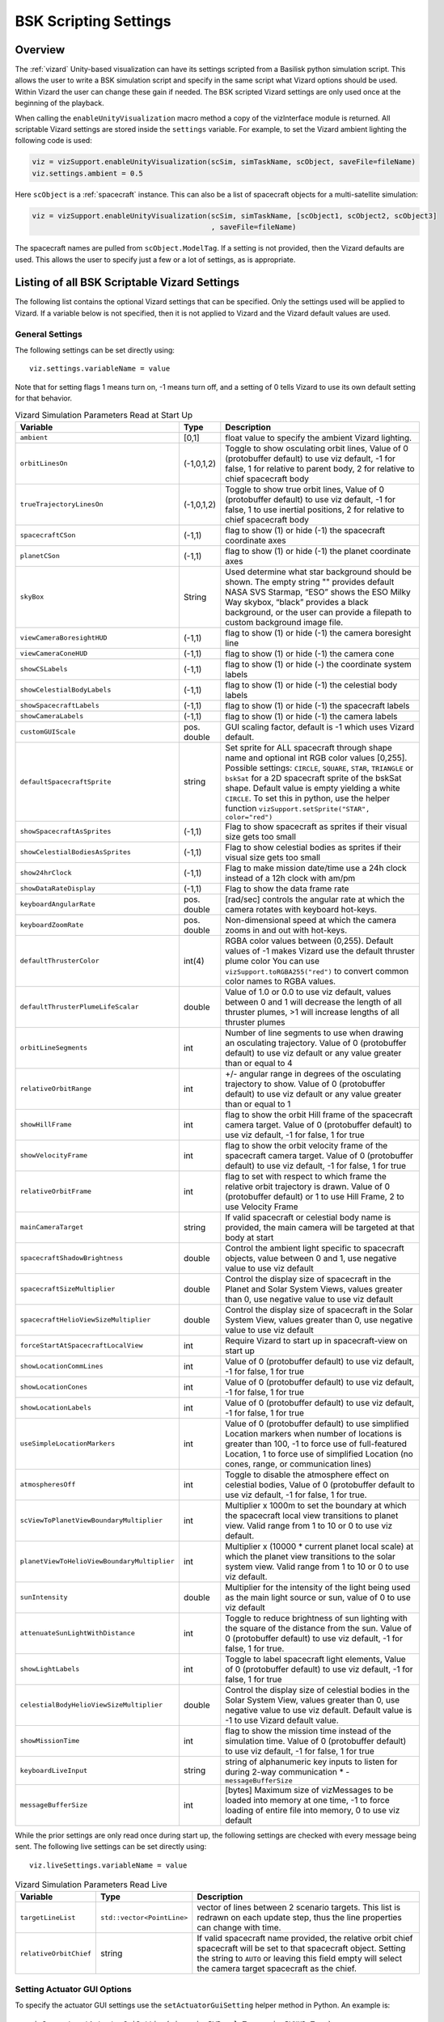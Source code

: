 
.. _vizardSettings:

BSK Scripting Settings
======================

.. image:: /_images/static/basiliskVizardLogo.png
       :align: right
       :scale: 50 %

Overview
--------

The :ref:`vizard` Unity-based visualization can have its
settings scripted from a Basilisk python simulation script. This allows
the user to write a BSK simulation script and specify in the same script
what Vizard options should be used. Within Vizard the user can change
these gain if needed. The BSK scripted Vizard settings are only used
once at the beginning of the playback.

When calling the ``enableUnityVisualization`` macro method a copy of the
vizInterface module is returned. All scriptable Vizard settings are
stored inside the ``settings`` variable. For example, to set the Vizard
ambient lighting the following code is used:

.. code-block:: python

	viz = vizSupport.enableUnityVisualization(scSim, simTaskName, scObject, saveFile=fileName)
	viz.settings.ambient = 0.5

Here ``scObject`` is a :ref:`spacecraft` instance.  This can also be a list of spacecraft objects
for a multi-satellite simulation:

.. code-block:: python

	viz = vizSupport.enableUnityVisualization(scSim, simTaskName, [scObject1, scObject2, scObject3]
	                                          , saveFile=fileName)

The spacecraft names are pulled from ``scObject.ModelTag``.
If a setting is not provided, then the Vizard
defaults are used. This allows the user to specify just a few or a lot
of settings, as is appropriate.

Listing of all BSK Scriptable Vizard Settings
---------------------------------------------

The following list contains the optional Vizard settings that can be
specified. Only the settings used will be applied to Vizard. If a
variable below is not specified, then it is not applied to Vizard and
the Vizard default values are used.

General Settings
~~~~~~~~~~~~~~~~
The following settings can be set directly using::

    viz.settings.variableName = value

Note that for setting flags 1 means turn on, -1 means turn off, and a setting of 0 tells Vizard to use its own
default setting for that behavior.

.. list-table:: Vizard Simulation Parameters Read at Start Up
    :widths: 10 10 80
    :header-rows: 1

    * - Variable
      - Type
      - Description
    * - ``ambient``
      - [0,1]
      - float value to specify the ambient Vizard lighting.
    * - ``orbitLinesOn``
      - (-1,0,1,2)
      - Toggle to show osculating orbit lines, Value of 0 (protobuffer default) to use viz default,
        -1 for false, 1 for relative to parent body, 2 for relative to chief spacecraft body
    * - ``trueTrajectoryLinesOn``
      - (-1,0,1,2)
      - Toggle to show true orbit lines, Value of 0 (protobuffer default) to use viz default,
        -1 for false, 1 to use inertial positions, 2 for relative to chief spacecraft body
    * - ``spacecraftCSon``
      - (-1,1)
      - flag to show (1) or hide (-1) the spacecraft coordinate axes
    * - ``planetCSon``
      - (-1,1)
      - flag to show (1) or hide (-1) the planet coordinate axes
    * - ``skyBox``
      - String
      - Used determine what star background should be shown. The empty string "" provides default NASA SVS Starmap,
        “ESO” shows the ESO Milky Way skybox, “black” provides a black background, or the user can provide a
        filepath to custom background image file.
    * - ``viewCameraBoresightHUD``
      - (-1,1)
      - flag to show (1) or hide (-1) the camera boresight line
    * - ``viewCameraConeHUD``
      - (-1,1)
      - flag to show (1) or hide (-1) the camera cone
    * - ``showCSLabels``
      - (-1,1)
      - flag to show (1) or hide (-) the coordinate system labels
    * - ``showCelestialBodyLabels``
      - (-1,1)
      - flag to show (1) or hide (-1) the celestial body labels
    * - ``showSpacecraftLabels``
      - (-1,1)
      - flag to show (1) or hide (-1) the spacecraft labels
    * - ``showCameraLabels``
      - (-1,1)
      - flag to show (1) or hide (-1) the camera labels
    * - ``customGUIScale``
      - pos. double
      - GUI scaling factor, default is -1 which uses Vizard default.
    * - ``defaultSpacecraftSprite``
      - string
      - Set sprite for ALL spacecraft through shape name and optional int RGB color values [0,255].
        Possible settings: ``CIRCLE``, ``SQUARE``, ``STAR``, ``TRIANGLE`` or ``bskSat`` for a 2D spacecraft
        sprite of the bskSat shape.  Default value is empty yielding a white ``CIRCLE``.
        To set this in python, use the helper function ``vizSupport.setSprite("STAR", color="red")``
    * - ``showSpacecraftAsSprites``
      - (-1,1)
      - Flag to show spacecraft as sprites if their visual size gets too small
    * - ``showCelestialBodiesAsSprites``
      - (-1,1)
      - Flag to show celestial bodies as sprites if their visual size gets too small
    * - ``show24hrClock``
      - (-1,1)
      - Flag to make mission date/time use a 24h clock instead of a 12h clock with am/pm
    * - ``showDataRateDisplay``
      - (-1,1)
      - Flag to show the data frame rate
    * - ``keyboardAngularRate``
      - pos. double
      - [rad/sec] controls the angular rate at which the camera rotates with keyboard hot-keys.
    * - ``keyboardZoomRate``
      - pos. double
      - Non-dimensional speed at which the camera zooms in and out with hot-keys.
    * - ``defaultThrusterColor``
      - int(4)
      - RGBA color values between (0,255).  Default values of -1 makes Vizard use the default thruster plume color
        You can use ``vizSupport.toRGBA255("red")`` to convert common color names to RGBA values.
    * - ``defaultThrusterPlumeLifeScalar``
      - double
      - Value of 1.0 or 0.0 to use viz default, values between 0 and 1 will decrease the length of all thruster plumes,
        >1 will increase lengths of all thruster plumes
    * - ``orbitLineSegments``
      - int
      - Number of line segments to use when drawing an osculating trajectory. Value of 0 (protobuffer default)
        to use viz default or any value greater than or equal to 4
    * - ``relativeOrbitRange``
      - int
      - +/- angular range in degrees of the osculating trajectory to show.  Value of 0 (protobuffer default) to use
        viz default or any value greater than or equal to 1
    * - ``showHillFrame``
      - int
      - flag to show the orbit Hill frame of the spacecraft camera target. Value of 0 (protobuffer default)
        to use viz default, -1 for false, 1 for true
    * - ``showVelocityFrame``
      - int
      - flag to show the orbit velocity frame of the spacecraft camera target. Value of 0 (protobuffer default)
        to use viz default, -1 for false, 1 for true
    * - ``relativeOrbitFrame``
      - int
      - flag to set with respect to which frame the relative orbit trajectory is drawn.
        Value of 0 (protobuffer default) or 1 to use Hill Frame, 2 to use Velocity Frame
    * - ``mainCameraTarget``
      - string
      - If valid spacecraft or celestial body name is provided, the main camera will be targeted at
        that body at start
    * - ``spacecraftShadowBrightness``
      - double
      - Control the ambient light specific to spacecraft objects, value between 0 and 1, use negative value
        to use viz default
    * - ``spacecraftSizeMultiplier``
      - double
      - Control the display size of spacecraft in the Planet and Solar System Views, values greater than 0,
        use negative value to use viz default
    * - ``spacecraftHelioViewSizeMultiplier``
      - double
      - Control the display size of spacecraft in the Solar System View, values greater than 0, use negative
        value to use viz default
    * - ``forceStartAtSpacecraftLocalView``
      - int
      - Require Vizard to start up in spacecraft-view on start up
    * - ``showLocationCommLines``
      - int
      - Value of 0 (protobuffer default) to use viz default, -1 for false, 1 for true
    * - ``showLocationCones``
      - int
      - Value of 0 (protobuffer default) to use viz default, -1 for false, 1 for true
    * - ``showLocationLabels``
      - int
      - Value of 0 (protobuffer default) to use viz default, -1 for false, 1 for true
    * - ``useSimpleLocationMarkers``
      - int
      - Value of 0 (protobuffer default) to use simplified Location markers when number
        of locations is greater than 100, -1 to force use of full-featured Location, 1 to
        force use of simplified Location (no cones, range, or communication lines)
    * - ``atmospheresOff``
      - int
      - Toggle to disable the atmosphere effect on celestial bodies, Value of 0 (protobuffer default to use
        viz default, -1 for false, 1 for true.
    * - ``scViewToPlanetViewBoundaryMultiplier``
      - int
      - Multiplier x 1000m to set the boundary at which the spacecraft local view transitions to planet view.
        Valid range from 1 to 10 or 0 to use viz default.
    * - ``planetViewToHelioViewBoundaryMultiplier``
      - int
      - Multiplier x (10000 * current planet local scale) at which the planet view transitions to the solar
        system view. Valid range from 1 to 10 or 0 to use viz default.
    * - ``sunIntensity``
      - double
      - Multiplier for the intensity of the light being used as the main light source or sun, value of 0 to use
        viz default
    * - ``attenuateSunLightWithDistance``
      - int
      - Toggle to reduce brightness of sun lighting with the square of the distance from the sun.
        Value of 0 (protobuffer default) to use viz default, -1 for false, 1 for true.
    * - ``showLightLabels``
      - int
      - Toggle to label spacecraft light elements, Value of 0 (protobuffer default) to use viz
        default, -1 for false, 1 for true
    * - ``celestialBodyHelioViewSizeMultiplier``
      - double
      - Control the display size of celestial bodies in the Solar System View,
        values greater than 0, use negative value to use viz default.
        Default value is -1 to use Vizard default value.
    * - ``showMissionTime``
      - int
      - flag to show the mission time instead of the simulation time. Value of 0 (protobuffer default)
        to use viz default, -1 for false, 1 for true
    * - ``keyboardLiveInput``
      - string
      - string of alphanumeric key inputs to listen for during 2-way communication    * - ``messageBufferSize``
    * - ``messageBufferSize``
      - int
      - [bytes] Maximum size of vizMessages to be loaded into memory at one time,
        -1 to force loading of entire file into memory, 0 to use viz default


While the prior settings are only read once during start up, the following settings are checked
with every message being sent.  The following live settings can be set directly using::

    viz.liveSettings.variableName = value

.. list-table:: Vizard Simulation Parameters Read Live
    :widths: 10 10 80
    :header-rows: 1

    * - Variable
      - Type
      - Description
    * - ``targetLineList``
      - ``std::vector<PointLine>``
      - vector of lines between 2 scenario targets.  This list is redrawn on each update step,
        thus the line properties can change with time.
    * - ``relativeOrbitChief``
      - string
      - If valid spacecraft name provided, the relative orbit chief spacecraft will be set to that spacecraft
        object. Setting the string to ``AUTO`` or leaving this field empty will select the camera target
        spacecraft as the chief.

Setting Actuator GUI Options
~~~~~~~~~~~~~~~~~~~~~~~~~~~~

To specify the actuator GUI settings use the ``setActuatorGuiSetting``
helper method in Python. An example is::

   vizSupport.setActuatorGuiSetting(viz, viewRWPanel=True, viewRWHUD=True)

The following table includes the keyword options for this method.

.. list-table:: GUI Parameter Options
    :widths: 10 10 20 100
    :header-rows: 1

    * - Variable
      - Type
      - Required
      - Description
    * - ``viewThrusterPanel``
      - Boolean
      - No
      - Show the thruster panel
    * - ``viewThrusterHUD``
      - Boolean
      - No
      - Show the thruster particle streams
    * - ``showThrusterLabels``
      - Boolean
      - No
      - Show the thruster labels
    * - ``viewRWPanel``
      - Boolean
      - No
      - Show the reaction wheel panel
    * - ``viewRWHUD``
      - Boolean
      - No
      - Show the reaction wheel disks configuration outside the spacecraft
    * - ``showRWLabels``
      - Boolean
      - No
      - Show the reaction wheel labels
    * - ``spacecraftName``
      - string
      - No, sc name default
      - Specify which spacecraft should show actuator information. If not provided then
        the ``viz.spacecraftName`` is used.

Setting Instrument GUI Options
~~~~~~~~~~~~~~~~~~~~~~~~~~~~~~

To specify the instrument GUI settings use the ``setInstrumentGuiSetting``
helper method in Python. An example is::

   vizSupport.setInstrumentGuiSetting(viz, viewCSSPanel=True, viewCSSCoverage=True)

The following table includes the keyword options for this method.

.. list-table:: GUI Parameter Options
    :widths: 10 10 20 100
    :header-rows: 1

    * - Variable
      - Type
      - Required
      - Description
    * - ``viewCSSPanel``
      - Boolean
      - No
      - Show the CSS panel
    * - ``viewCSSCoverage``
      - Boolean
      - No
      - Show the CSS coverage spheres
    * - ``viewCSSBoresight``
      - Boolean
      - No
      - Show the CSS boresight axes
    * - ``showCSSLabels``
      - Boolean
      - No
      - Show the CSS labels
    * - ``spacecraftName``
      - string
      - No, sc name default
      - Specify which spacecraft should show actuator information. If not provided then
        the ``viz.spacecraftName`` is used.
    * - ``showGenericSensorLabels``
      - Boolean
      - No
      - Value of 0 (protobuffer default) to use viz default, -1 for false, 1 for true
    * - ``showTransceiverLabels``
      - Boolean
      - No
      - Value of 0 (protobuffer default) to use viz default, -1 for false, 1 for true
    * - ``showTransceiverFrustrum``
      - Boolean
      - No
      - Value of 0 (protobuffer default) to use viz default, -1 for false, 1 for true
    * - ``showGenericStoragePanel``
      - Boolean
      - No
      - Value of 0 (protobuffer default) to use viz default, -1 for false, 1 for true
    * - ``showMultiSphereLabels``
      - Boolean
      - No
      - Value of 0 (protobuffer default) to use viz default, -1 for false, 1 for true


Defining a Pointing Line
~~~~~~~~~~~~~~~~~~~~~~~~

Vizard can create a heading line from one object to another. For
example, it might be handy to create a line from the spacecraft pointing
towards the sun direction, or from the spacecraft towards Earth to know
how the antennas should point. These pointing lines can be scripted from
Basilisk as well using using a helper function ``createPointLine()``:

.. code-block::

    viz = vizSupport.enableUnityVisualization(scSim, simTaskName, scObject, saveFile=fileName)
    vizSupport.createPointLine(viz, toBodyName='earth_planet_data', lineColor=[0, 0, 255, 255])
    vizSupport.createPointLine(viz, toBodyName=“sun_planet_data”, lineColor=“yellow”)]

The ``createPointLine`` support macro requires the parameters ``toBodyName`` and ``lineColor`` to be
defined. The parameter ``fromBodyName`` is optional. If it is not
specified, then the ``viz.spacecraftName`` is used as a default origin.
The ``lineColor`` state can be either a string containing the color
name, or a list containing RGBA values. The support macro converts this
into the required set of numerical values.

Each pointing line message contains the three variables listed in the
next table.

.. list-table:: Pointing Line Parameter Options
    :widths: 10 10 10 100
    :header-rows: 1

    * - Variable
      - Type
      - Required
      - Description
    * - ``fromBodyName``
      - string
      - No, sc name default
      - contains the name of the originating body
    * - ``toBodyName``
      - string
      - Yes
      - contains the name of the body to point towards
    * - ``lineColor``
      - int(4)
      - Yes
      - color name or array on integer values specifying the RGBA values between 0 to 255


Defining Keep In/Out Cones
~~~~~~~~~~~~~~~~~~~~~~~~~~

Vizard can create cones relative to the spacecraft which illustrated if
a body axis is within some angle to the sun (i.e. keep in cone), or if a
sensor axis is outside some angle to the sun (i.e. keep out cone). These
cones can be setup in Vizard, but can also be scripted from Basilisk
using the helper function ``createConeInOut``:

.. code-block::

	viz = vizSupport.enableUnityVisualization(scSim, simTaskName, scObject, saveFile=fileName)
	vizSupport.createConeInOut(viz, toBodyName='earth', coneColor='teal',
                               normalVector_B=[1, 0, 0], incidenceAngle=30\ macros.D2R, isKeepIn=True,
                               coneHeight=5.0, coneName=‘sensorCone’)
	vizSupport.createConeInOut(viz,toBodyName='earth', coneColor='blue', normalVector_B=[0, 1, 0],
                               incidenceAngle=30\ macros.D2R, isKeepIn=False, coneHeight=5.0, coneName=‘comCone’)]

The following table illustrates the
arguments for the ``createConeInOut`` method:

.. list-table:: Keep In/Out Cones Parameter Options
    :widths: 20 10 10 10 100
    :header-rows: 1

    * - Variable
      - Type
      - Units
      - Required
      - Description
    * - ``isKeepIn``
      - bool
      -
      - Yes
      - make cone keep in (True) or keep out (False)
    * - ``fromBodyName``
      - string
      -
      - No, sc name default
      - contains the name of the originating body
    * - ``toBodyName``
      - string
      -
      - Yes
      - contains the name of the body to point towards
    * - ``lineColor``
      - int(4)
      -
      - Yes
      - color name or array on integer values specifying the RGBA  values between 0 to 255
    * - ``position_B``
      - float(3)
      - m
      - No, (0,0,0) default
      - position of the cone vertex
    * - ``normalVector_B``
      - float(3)
      - m
      - Yes
      - normal axis of the cone in body frame components
    * - ``incidenceAngle``
      - float
      - rad
      - Yes
      - angle of the cone
    * - ``incidenceAngle``
      - float
      - rad
      - Yes
      - height of the cone
    * - ``coneName``
      - string
      -
      - No
      - cone label name, if unspecified viz will autogenerate name


Defining the Vizard Camera View Panels
~~~~~~~~~~~~~~~~~~~~~~~~~~~~~~~~~~~~~~

Vizard can create a spacecraft relative camera panel. This functionality can be
controlled by using the ``createStandardCamera`` helper method.  The camera can
point in a body-fixed direction (``setMode=1``), or be aimed at a celestial target
(``setMode=0``).  Multiple camera panels can be setup at the same time, and
they can be attached to different spacecraft through the ``spacecraftName`` argument.

.. code-block:: python

	viz = vizSupport.enableUnityVisualization(scSim, simTaskName, scObject, saveFile=fileName)
	vizSupport.createStandardCamera(viz, setMode=0, bodyTarget='earth', setView=0)
	vizSupport.createStandardCamera(viz, setMode=1, fieldOfView=60.*macros.D2R, pointingVector_B=[0.0, -1.0, 0.0])


The following table illustrates
the arguments for the ``createStandardCamera`` method.

.. list-table:: Standard Camera View Panel Parameter Options
    :widths: 15 10 10 15 50
    :header-rows: 1

    * - Variable
      - Type
      - Units
      - Required
      - Description
    * - ``spacecraftName``
      - string
      -
      - No, sc name default
      - name of the spacecraft with respect to which the camera is shown
    * - ``setMode``
      - int
      -
      - No, default is 1
      - 0 -> body targeting, 1 -> pointing vector
    * - ``setView``
      - int
      -
      - No, default is 0
      - 0 -> Nadir, 1 -> Orbit Normal, 2 -> Along Track (default to nadir). This is a setting for body targeting mode.
    * - ``bodyTarget``
      - string
      -
      - No, default to first celestial body in messages
      - Name of body camera should point to. This is a setting for body targeting mode.
    * - ``fieldOfView``
      - float
      - rad
      - No, default is -1
      - camera edge-to-edge field of view in the camera vertical ``y`` axis, to use the Vizard default set it to -1
    * - ``pointingVector_B``
      - float(3)
      -
      - No, default is (0,0,0) for auto placement
      - Name of body camera should point to. This is a setting for pointing vector mode
    * - ``position_B``
      - float(3)
      - m
      - No, default is (0,0,0) for auto placement
      - If populated, ets camera  position relative to parent body coordinate frame in meters using B frame
        components.  If unpopulated camera is positioned automatically along camera view direction outside
        of parent body's mesh to prevent obstruction of view.
    * - ``displayName``
      - string
      -
      - No, Default is ``Standard Camera``
      - (optional) name that is used to label the camera window

.. image:: /_images/static/vizard-ImgCustomCam.jpg
   :align: center
   :width: 90 %

It is also possible to create one or more custom instrument camera view for ``opNav`` mode which points in an
arbitrary direction as illustrate in the image above. Such a camera can be created first creating the camera
configuration message ``camMsg`` of type :ref:`CameraConfigMsgPayload` and then adding this to :ref:`vizInterface`
through the command::

    viz = vizSupport.enableUnityVisualization(scSim, simTaskName, scObject)
    viz.addCamMsgToModule(camMsg)

If ``addCamMsgToModule()`` is called multiple times then multiple Vizard instrument cameras are created.

The following helper method is an example of how such an instrument camera message can be
created directly and added to :ref:`vizInterface` directly::

   vizSupport.createCameraConfigMsg(viz, cameraID=1, fieldOfView=10 * macros.D2R,
                                        resolution=[1024, 1024], renderRate=macros.sec2nano(10),
                                        cameraPos_B=[0.2, 0.1, 0.3], sigma_CB=[-1./3., 1./3., -1./3.])

Note that with this instrument camera Vizard will save off images at the user home folder at the rate
specified in ``renderRate``.  To avoid saving off images just make ``renderRate`` zero.

The camera frame is illustrated in the following image.  It uses classical image image coordinates where ``x`` points
to the right, ``y`` point downwards and ``z`` points outward.  More information is availabe in section 2.4.1 of
Dr. Teil's `dissertation <http://hanspeterschaub.info/Papers/grads/ThibaudTeil.pdf>`_.

.. image:: /_images/static/imageFrame.jpg
   :align: center
   :width: 600px

The following table illustrates the possible variables for the
``createCameraConfigMsg()`` method.

.. list-table:: ``createCameraConfigMsg`` Parameter Options
    :widths: 15 10 10 15 100
    :header-rows: 1

    * - Variable
      - Type
      - Units
      - Required
      - Description
    * - ``cameraID``
      - int
      -
      - Yes
      - ID of the Vizard camera
    * - ``parentName``
      - string
      -
      - No, sc name default
      - name of the spacecraft with respect to which the camera is shown
    * - ``fieldOfView``
      - float
      - rad
      - yes
      - edge-to-edge field of view in the camera vertical ``y`` axis
    * - ``resolution``
      - int(2)
      -
      - yes
      - image sensor pixels
    * - ``renderRate``
      - float
      - [ns]
      - yes
      - time between image grabs. 0 turns this off (default).
    * - ``cameraPos_B``
      - float(3)
      - m
      - yes
      - camera  location relative to body frame in B frame components
    * - ``sigma_CB``
      - float(3)
      -
      - yes
      - camera orientation relative to the body frame in MRPs
    * - ``skyBox``
      - string
      -
      - No
      - Used to determine what star background should be shown. The empty string "" provides default NASA
        SVS Starmap, “ESO”  shows the ESO Milky Way skybox, “black” provides a black background, or the
        user can provide a filepath to custom  background image file.
    * - ``postProcessingOn``
      - int
      -
      - needed for any ``ppXXX`` parameters to work
      - flag to turn on any post-processing features of the camera.  Values are 0 (default) or 1.
    * - ``ppFocusDistance``
      - double
      -
      - No
      - Distance to the point of focus
    * - ``ppAperture``
      - double
      -
      - No
      - Ratio of the aperture (known as f-stop or f-number). The smaller the value is, the shallower the depth of field is.
    * - ``ppFocalLength``
      - double
      - m
      - No
      - Valid setting range: 0.001m to 0.300m.
    * - ``ppMaxBlurSize``
      - int
      -
      - No
      - Convolution kernel size of the bokeh filter, which determines the maximum radius of bokeh.
    * - ``updateCameraParameters``
      - int
      -
      - No
      - If true, commands camera to update Instrument Camera to current message's parameters
    * - ``renderMode``
      - int
      -
      - No
      - Value of 0 to render visual image (default), value of 1 to render depth buffer to image
    * - ``depthMapClippingPlanes``
      - double(2)
      - m
      - No
      - Set the bounds of rendered depth map by setting the near and far clipping planes when
        in renderMode=1 (depthMap mode). Default values of 0.1 and 100.


If the ``renderMode`` is set to 1 the camera outputs a depth map.
Depth maps rendered by an Instrument Camera utilize Unity’s ``Linear01Depth`` shader helper macro
inside Vizard’s DepthMap shader. The macro linearizes the non-linear internal depth texture
whose precision is configuration and platform dependent to return a value between 0 and 1 where
1 is the maximum depth. Vizard’s DepthMap shader takes the value returned and encodes it as an
RGB color. The far clipping plane of the Instrument Camera determines the maximum depth of the
rendered texture and can be set as part of the camera configuration.

.. warning::

      Three channel output (RGB) of depth is unavailable as of Vizard 2.2.0 until further notice,
      due to a change in how Unity writes the color output from the fragment shader in Unity 2022.3.
      Until this is resolved, the depth is encoded only in the red channel (R) of the pixel color.


.. warning::

    The internal depth texture values are more accurate for objects closer to the camera. Error in
    the calculated depth increases with distance from the camera.


To decode the depth for a specific pixel, sample its color. If your color sampler returns a float red
channel value between 0 and 1.0, calculate the depth as:

.. math::

	depth = (farClippingPlane)(pixelColor.r)

If your color sampler returns an integer red channel value between 0 and 255, calculate the depth as:

.. math::

	depth = (farClippingPlane)(\frac{pixelColor.r} {255})


If the depth is equal to or greater than the far clipping plane of the instrument camera, the
pixel color will be white (255, 255, 255).





Defining the Custom Spacecraft Shape model
~~~~~~~~~~~~~~~~~~~~~~~~~~~~~~~~~~~~~~~~~~

You can specify a custom OBJ model to be used with Vizard spacecraft representation.
An sample is shown in the following screen capture.

.. image:: /_images/static/vizard-ImgCustomCAD.jpg
   :align: center
   :scale: 80 %

This functionality can be controlled by using the ``createCustomModel()`` helper method.

.. code-block::

	viz = vizSupport.enableUnityVisualization(scSim, simTaskName, scObject, saveFile=fileName)
	vizSupport.createCustomModel(viz,
	                            modelPath="/Users/hp/Downloads/Topex-Posidon/Topex-Posidon-composite.obj",
	                            scale=[2, 2, 10])


The following table illustrates the arguments for the ``createCustomModel`` method.

.. list-table:: Custom Space Object OBJ Import Parameter Options
    :widths: 15 10 10 15 50
    :header-rows: 1

    * - Variable
      - Type
      - Units
      - Required
      - Description
    * - ``modelPath``
      - string
      -
      - Yes
      - Path to model obj -OR- "CUBE", "CYLINDER", or "SPHERE" to use a primitive shape
    * - ``simBodiesToModify``
      - string
      -
      - No, default is `bsk-Sat`
      - Which bodies in scene to replace with this model, use "ALL_SPACECRAFT" to apply custom model to
        all spacecraft in simulation
    * - ``offset``
      - float(3)
      - m
      - No, default is (0,0,0)
      - offset to use to draw the model
    * - ``rotation``
      - float(3)
      - rad
      - No, default is (0,0,0)
      - 3-2-1 Euler angles to rotate CAD about z, y, x axes
    * - ``scale``
      - float(3)
      -
      - No, default is (1,1,1)
      - desired model scale in x, y, z in spacecraft CS
    * - ``customTexturePath``
      - String
      -
      - No
      - Path to texture to apply to model (note that a custom model's .mtl will be automatically imported with
        its textures during custom model import).  The image file types supported are: jpg, bmp, exr,
        gif, hdr, iff, pict, png, psd, tga, and tiff. The maximum image dimensions supported for runtime
        import are 16384 pixels by 16384 pixels. The image does not have to be square.
    * - ``normalMapPath``
      - string
      -
      - No
      - Path to the normal map for the customTexture
    * - ``shader``
      - int
      -
      - No, default is -1
      - Value of -1 to use viz default, 0 for Unity Specular Standard Shader, 1 for Unity Standard Shader
    * - ``color``
      - int(4)
      -
      - No
      - RGBA as values between 0 and 255, default is gray, and will be applied to the albedo color setting


Specifying the Spacecraft Sprite Representation
~~~~~~~~~~~~~~~~~~~~~~~~~~~~~~~~~~~~~~~~~~~~~~~
In the spacecraft centric view a 3D model is rendered of the spacecraft.  However, in planet and heliocentric views
the spacecraft is automatically represented as a 2D sprite (circle, triangle, etc.) if more than one
spacecraft is being simulated.  The default sprite shape for all spacecraft can be set through the
``defaultSpacecraftSprite`` value discussed above.  To specify a specific sprite shape, and optional color, for a
specific spacecraft this can be done by setting the string variable ``spacecraftSprite`` inside the
spacecraft data structure.

The example scenario :ref:`scenarioFormationBasic` illustrates how to simulate multiple spacecraft.  To make
a spacecraft use a specific sprite representation use::

    viz = vizSupport.enableUnityVisualization(scSim, simTaskName, scObject
                                              , spriteList=vizSupport.setSprite("STAR", color="red")
                                              , saveFile=fileName,
                                              )

If you are using multiple spacecraft, then the sprite information list must have the same length as
the number of spacecraft::

    viz = vizSupport.enableUnityVisualization(scSim, simTaskName, [scObject, scObject2, scObject3]
                                              , spriteList=[None, vizSupport.setSprite("STAR", color="red"), None]
                                              , saveFile=fileName,
                                              )


Specifying the Simulation Epoch Date and Time Information
~~~~~~~~~~~~~~~~~~~~~~~~~~~~~~~~~~~~~~~~~~~~~~~~~~~~~~~~~
Vizard can show the both the simulation time that has elapsed, or the mission time.  If now epoch message has been
set then Basilisk assumes a default January 1, 2019, 00:00:00 epoch time and date.  The simulation time elapsed is
thus the time since epoch.  To specify a different simulation epoch data and time the :ref:`EpochMsgPayload` can be
setup as discussed in :ref:`scenarioMagneticFieldWMM`.  To tell :ref:`vizInterface` what epoch message to read use::

	viz.epochInMsg.subscribeTo(epochMsg)

An example of the use of this epoch message is shown in :ref:`scenarioMagneticFieldWMM`.


Specifying Reaction Wheel (RW) Information
~~~~~~~~~~~~~~~~~~~~~~~~~~~~~~~~~~~~~~~~~~
The simplest method to include the RW states of a one more spacecraft in the Vizard data file is to
call ``vizSupport.enableUnityVisualization()`` with the additional argument::

    rwEffectorList=rwStateEffector

Here ``rwStateEffector`` is an instance of a single :ref:`ReactionWheelStateEffector` which already has all
the spacecraft's RW devices added to it.  If you have multiple spacecraft, then use a list of RW effectors,
one effector per spacecraft::

    rwEffectorList=[rwStateEffector1, rwStateEffector2]

This method is illustrated in the :ref:`scenarioAttitudeFeedbackRW` script.  Note that this list must contain
one entry per spacecraft.  If a spacecraft has no RW devices, then add ``None`` instead of an effector instance.

If custom RW state output messages are used, then the ``scData.rwInMsgs`` can be specified directly.  This case
is employed in the test script :ref:`test_dataFileToViz`.

Specifying CSS Information
~~~~~~~~~~~~~~~~~~~~~~~~~~
To include a cluster clusters of CSS sensors to the spacecraft,
call ``vizSupport.enableUnityVisualization()`` with the additional argument::

    cssList=[cssDeviceList]

Here ``cssDeviceList`` is a list of :ref:`CoarseSunSensor` objects.  The length of ``cssDeviceList``
must match the number of spacecraft being modeled.  If a spacecraft has no CSS devices, then use
the ``None`` label.  See :ref:`scenarioCSS` for an example of CSS devices being visualized in Vizard.


Specifying Thruster Information
~~~~~~~~~~~~~~~~~~~~~~~~~~~~~~~
The simplest method to include the clusters of thrusters of a one more spacecraft in the Vizard data file is to
call ``vizSupport.enableUnityVisualization()`` with the additional argument::

    thrEffectorList=thrusterSet

Here ``thrusterSet`` is an instance of a single :ref:`ThrusterDynamicEffector` which already has all
the spacecraft's THR devices added to this one THR cluster.  If you have multiple spacecraft, or a spacecraft
has multiple clusters of THR devices such as ACS and DV thrusters, then use a double list of THR effectors.
The outer list has one entry per spacecraft, and the inner list has one entry per spacecraft THR cluster::

    thrEffectorList=[[thrusterSet1Sc1, thrusterSet2Sc1], [thrusterSet1Sc2]]

The outer list must have one THR cluster list per spacecraft.  If a spacecraft has no THR devices, then
add ``None`` instead of this cluster list.
The illustration of thrusters is shown in the example script :ref:`scenarioAttitudeFeedback2T_TH`.

Note that if the maximum force of a thruster is less than 0.01N (i.e. a micro-thruster),
then the plume length is held the same as with a 0.01N thruster.
Otherwise the micro-thruster plumes would not be visible.

If you want to change the thruster plume illustration color, then you can use the optional argument::

    thrColors=vizSupport.toRGBA255("red")

This example is for a single spacecraft.  If you have multiple spacecraft this must again be wrapped in a list
of lists as above.  The inner list is the color you want to for each cluster.  Thus, its dimension must match the
``thrEffectorList`` double list dimension.  If you want to keep the default color for a spacecraft then
add ``None`` as the cluster color.

The thruster information for each spacecraft can also be set directly by specifying ``sc.thrInMsgs`` and
``sc.thrInfo`` directly as demonstrated in :ref:`test_dataFileToViz`.

Adding Location or Communication Stations
~~~~~~~~~~~~~~~~~~~~~~~~~~~~~~~~~~~~~~~~~
The :ref:`groundLocation` is able to simulate a location on a celestial body like Earth.
The location can also be fixed to a satellite.  Vizard will show a line between a satellite
and this location including if the satellite is within the
field of view of this location.  Vizard can illustrate this ground location using the
``addLocation()`` method, such as::

    vizSupport.addLocation(viz, stationName="Boulder Station"
                           , parentBodyName='earth'
                           , r_GP_P=groundStation.r_LP_P_Init
                           , fieldOfView=np.radians(160.)
                           , color='pink'
                           , range=1000.0
                           )

If you used the gravity factor to generate the planet states, you can pull the planet name
by using ``earth.displayName`` as shown in :ref:`scenarioAttLocPoint`.

The following table lists all required and optional arguments that can be provided to ``addLocation``:

.. list-table:: Location Parameter Options
    :widths: 20 10 10 10 100
    :header-rows: 1

    * - Variable
      - Type
      - Units
      - Required
      - Description
    * - ``stationName``
      - string
      -
      - Yes
      - Label of the ground location
    * - ``parentBodyName``
      - string
      -
      - Yes
      - name of the planet object
    * - ``r_GP_P``
      - float(3)
      - m
      - Yes
      - position vector of the location G relatiave to parent body (planet or spacecraft) frame P in P frame components
    * - ``gHat_P``
      - float(3)
      -
      - No
      - normal vector of the location station boresight, default is unit vector of ``r_GP_P``
    * - ``fieldOfView``
      - float
      - rad
      - No
      - edge-to-edge location station field of view, default is :math:`\pi`
    * - ``color``
      - int(4)
      -
      - No
      - specify the location station color using RGBA value of 0-255
    * - ``range``
      - double
      - m
      - No
      - range of the location station, use 0 or negative value (protobuffer default) to use viz default


Adding Generic Sensor Visualization
~~~~~~~~~~~~~~~~~~~~~~~~~~~~~~~~~~~
Vizard can illustrate generic sensors in the 3d environments which have either a conical or rectangular field of
view.  For example, these sensors could be a camera, a star tracker or a fine sun sensor.   Instead of making a
specific visualization of such sensors, the generic sensor message allows a series of messages to be tied
to a spacecraft and be configured to look like either sensor type.  Further, an optional :ref:`DeviceCmdMsgPayload`
message can be provided for each sensor such that the sensor state (active, inactive, etc.) can be
visualized as well.

.. image:: /_images/static/vizard-ImgGenSensor.jpg
   :align: center
   :scale: 80 %

First, let's discuss how to setup a generic sensor.  The associated sensor structure and the required
parameters are set using::

    genericSensor = vizInterface.GenericSensor()
    genericSensor.r_SB_B = [1., 1.0, 1.0]
    genericSensor.fieldOfView = [20.0 * macros.D2R, -1]
    genericSensor.normalVector = [0., 0., 1.]

.. caution::
    As a pointer to the ``GenericSensor`` structure is connected to :ref:`vizInterface`, it is
    important that the python structure is retained in memory.  If the python structure instance
    is created in a manner where this is not the case, use ``genericSensor.this.disown()``
    to ensure the python structure remains intact throughout the simulation.

The sensor location relative to the spacecraft B frame is given by ``r_SB_B``.  The sensor view axis is
set through ``normalVector``.  The ``fieldOfView`` is a vector with up to 2 floats.  If a single positive value is provided,
then the sensor shape is a cone with this edge-to-edge field of view.  If 2 positive floats are provided
then the sensor shape is a rectangle.
The full list of required and optional generic sensor parameters are provided in the following table.

.. list-table:: Generic Sensor Configuration Options
    :widths: 20 10 10 10 100
    :header-rows: 1

    * - Variable
      - Type
      - Units
      - Required
      - Description
    * - ``r_SB_B``
      - double[3]
      - m
      - Yes
      - sensor location relative to body frame in body frame components
    * - ``normalVector``
      - double[3]
      -
      - Yes
      - sensor view axis
    * - ``fieldOfView``
      - vector<float>
      - rad
      - Yes
      - edge-to-edge field of view of cone (single positive float) or rectangle (two positive floats)
    * - ``isHidden``
      - bool
      -
      - No
      - argument to hide the sensor visualization.  Default value is ``False``
    * - ``size``
      - double
      - m
      - No
      - Value of 0 (protobuffer default) to show HUD at viz default size
    * - ``label``
      - string
      -
      - No
      - string to display on sensor label
    * - ``color``
      - vector<int>
      -
      - No
      - Send desired RGBA as values between 0 and 255, multiple colors can be populated in this
        field and will be assigned to the additional mode (Modes 0 and 1 will use the 0th color, Mode 2
        will use the color indexed to 1, etc.  If the mode number exceeds the number of colors provided
        then the default color is used again.
    * - ``genericSensorCmd``
      - int
      -
      - No
      - set the sensor command state from python.  Note that this value is replaced with the value from
        the sensor cmd input message if such an input message is provided.
    * - ``genericSensorCmdInMsg``
      - ReadFunctor<:ref:`DeviceCmdMsgPayload`>
      -
      - No
      - sensor cmd input message

Thus, to setup a sensor that uses red to display the location, orientation and status, you could use::

    genericSensor = vizInterface.GenericSensor()
    genericSensor.r_SB_B = [1., 1.0, 1.0]
    genericSensor.fieldOfView.push_back(20.0 * macros.D2R)
    genericSensor.fieldOfView.push_back(25.0 * macros.D2R)
    genericSensor.normalVector = [0., 0., 1.]
    genericSensor.color = vizInterface.IntVector(vizSupport.toRGBA255("red"))
    genericSensor.label = "genSen1"

Note that here a rectangular 20x25 degree field of view is specified.  To add a conical 20 degree field of view,
then a single angle should be provided.

Next, each sensor can be connected to the optional device status message of type :ref:`DeviceCmdMsgPayload`::

    cmdInMsg = messaging.DeviceCmdMsgReader()
    cmdInMsg.subscribeTo(simpleInsControlConfig.deviceCmdOutMsg)
    genericSensor.genericSensorCmdInMsg = cmdInMsg

The sensor command state can also be set directly from python using::

    genericSensor.genericSensorCmd = 1

However, if the input message is specified then this value is replaced with the content of the input message.

Multiple generic sensors can be created for each spacecraft, and multiple spacecraft are supported.  Using
the ``vizSupport.py`` file, the sensors are sent to :ref:`vizInterface` using they keyword ``genericSensorList``::

    viz = vizSupport.enableUnityVisualization(scSim, simTaskName, scObject
                                              , saveFile=fileName
                                              , genericSensorList=genericSensor
                                              )

Note that here a single sensor and spacecraft is setup.  If you have multiple sensors, or multiple spacecraft,
then lists of lists are required::

    viz = vizSupport.enableUnityVisualization(scSim, simTaskName, [scObject, scObject2]
                                              , saveFile=fileName
                                              , genericSensorList=[ [genericSensor1], [genericSensor2, genericSensor3] ]
                                              )

If the sensor has multiple activity types, such as taking a red, green, and blue color image, the :ref:`DeviceCmdMsgPayload`
message can have several positive command states.  These distinct activity states can be visualized using multiple colors.
For example, to use ``red`` for state 1, ``green`` for state 2, you could use::

    genericSensor.color = vizInterface.IntVector(vizSupport.toRGBA255("red") + vizSupport.toRGBA255("green"))

See :ref:`scenarioGroundLocationImaging` for an example of using the generic sensor visualization.



Adding Transceiver Visualization
~~~~~~~~~~~~~~~~~~~~~~~~~~~~~~~~
Vizard can illustrate the state of an antenna in the 3d environments.  The state can be either off (default),
transmitting, receiving, or transmitting and receiving. The antenna communication state is dynamically
set through an optional :ref:`DataNodeUsageMsgPayload`
message.  Note that this message contains a baud rate variable which dictactes if the module is transmitting
data (negative baud rate) or receiving data (positive baud rate).  Thus, a single transceiver HUD element
can connect to a vector of :ref:`DataNodeUsageMsgPayload` input messages.  These messages are scaned if they are
transmitting, receiving or doing mix, and the transceiver state is set accordingly.

.. image:: /_images/static/vizard-ImgTransceiver.jpg
   :align: center
   :scale: 80 %

First, let's discuss how to setup a transceiver HUD element.  The associated structure and the required
parameters are set using::

    transceiverHUD = vizInterface.Transceiver()
    transceiverHUD.r_SB_B = [0., 0., 1.]
    transceiverHUD.fieldOfView = 40.0 * macros.D2R
    transceiverHUD.normalVector = [0., 0., 1.]

.. caution::
    As a pointer to the ``Transceiver`` structure is connected to :ref:`vizInterface`, it is
    important that the python structure is retained in memory.  If the python structure instance
    is created in a manner where this is not the case, use ``transceiverHUD.this.disown()``
    to ensure the python structure remains intact throughout the simulation.

The transceiver location relative to the spacecraft B frame is given by ``r_SB_B``.  The transceiver
bore sight axis is
set through ``normalVector``.  The ``fieldOfView`` sets the edge-to-edge field of view of this antenna communication
process.
The full list of required and optional transceiver parameters are provided in the following table.

.. list-table:: Transceiver Configuration Options
    :widths: 20 10 10 10 100
    :header-rows: 1

    * - Variable
      - Type
      - Units
      - Required
      - Description
    * - ``r_SB_B``
      - double[3]
      - m
      - Yes
      - transceiver location relative to body frame in body frame components
    * - ``normalVector``
      - double[3]
      -
      - Yes
      - transceiver center axis
    * - ``fieldOfView``
      - float
      - rad
      - Yes
      - edge-to-edge field of the antenna communication access cone
    * - ``isHidden``
      - bool
      -
      - No
      - argument to hide the transceiver visualization.  Default value is ``False``
    * - ``animationSpeed``
      - int
      -
      - No
      - Set transmission animation speed to a value between 1(slowest) to 10 (fastest), or 0 to use viz default
    * - ``label``
      - string
      -
      - No
      - string to display on transceiver label
    * - ``color``
      - vector<int>
      -
      - No
      - Send desired RGBA as values between 0 and 255.
    * - ``transceiverState``
      - int
      -
      - No
      - set the transceiver state from python.  This can be 0 (off), 1 (sending), 2 (receiving) and
        3 (sending and receiving).  Note that this value is replaced with the value from
        the transceiver state input message if such an input message is provided.
    * - ``transceiverStateInMsgs``
      - vector<ReadFunctor<:ref:`DataNodeUsageMsgPayload`>>
      -
      - No
      - vector of transceiver communication state message(s)

Thus, to setup a sensor that uses yellow to display the location, orientation and status, you could use::

    transceiverHUD = vizInterface.Transceiver()
    transceiverHUD.r_SB_B = [0., 0., 1.]
    transceiverHUD.fieldOfView = 40.0 * macros.D2R
    transceiverHUD.normalVector = [0., 0., 1.]
    transceiverHUD.color = vizInterface.IntVector(vizSupport.toRGBA255("yellow", alpha=0.5))
    transceiverHUD.label = "antenna"

Next, each sensor can be connected to the optional device status message of type :ref:`DataNodeUsageMsgPayload`::

    trInMsg = messaging.DataNodeUsageMsgReader()
    trInMsg.subscribeTo(transmitter.nodeDataOutMsg)
    transceiverHUD.transceiverStateInMsgs.push_back(trInMsg)

The transceiver state can also be set directly from python using::

    transceiverHUD.transceiverState = 1

However, if the input message is specified then this value is replaced with the content of the input message.

Multiple transceiver HUD elements can be setup for each spacecraft, and multiple spacecraft are supported.  Using
the ``vizSupport.py`` file, the sensors are sent to :ref:`vizInterface` using they keyword ``genericSensorList``::

    viz = vizSupport.enableUnityVisualization(scSim, simTaskName, scObject
                                              , saveFile=fileName
                                              , transceiverList=transceiverHUD
                                              )

Note that here a single transceiver and spacecraft is setup.  If you have multiple sensors, or multiple spacecraft,
then lists of lists are required::

    viz = vizSupport.enableUnityVisualization(scSim, simTaskName, [scObject, scObject2]
                                              , saveFile=fileName
                                              , genericSensorList=[ None, [genericSensor2, genericSensor3] ]
                                              )

Here the first spacecraft has no transceiver, and the 2nd spacecraft has 2 transceivers.

See :ref:`scenarioGroundLocationImaging` for an example of using the generic sensor visualization.



Adding Storage Device Panel
~~~~~~~~~~~~~~~~~~~~~~~~~~~
Vizard can illustrate the state of storage devices (battery, data storage, fuel tank) in a 2D panel.  A
panel is create for each spacecraft, and the storage devices types are ordered with the panel.  Each
storage device state is illustrated on a horizontal bar chart.  Hovering over the bar yields a
popup with the current number.  Thus, it is possible to have a spacecraft with multiple data storage devices,
a large and small battery, as well as a single tank.

First, let's discuss how to setup a generic storage element.  The associated structure and the required
parameters are set using::

    hdDevicePanel = vizInterface.GenericStorage()
    hdDevicePanel.label = "Main Disk"

The full list of required and optional generic storage parameters are provided in the following table.

.. list-table:: Transceiver Configuration Options
    :widths: 20 10 10 10 100
    :header-rows: 1

    * - Variable
      - Type
      - Units
      - Required
      - Description
    * - ``label``
      - string
      -
      - Yes
      - Name of storage device
    * - ``currentValue``
      - float
      - variable
      - No
      - Current value of the storage device.  If this is not set, then a storage status message must
        be connected to set this value.
    * - ``maxValue``
      - float
      -
      - No
      - maximum absolute value of the storage device.  If this is not set, then a storage status message must
        be connected to set this value.
    * - ``units``
      - string
      -
      - No
      - Units of stored quantity, i.e. "bytes", "TB", "kg", etc.
    * - ``color``
      - vector<int>
      -
      - No
      - Send desired RGBA as values between 0 and 255, multiple colors can be populated in this field
        and will be used to color the bar graph between thresholds (i.e. the first color will be used
        between values of 0 and threshold 1, the second color will be used between threshold 1 and 2,...,
        the last color will be used between threshold n and the maxValue
    * - ``thresholds``
      - vector<int>
      -
      - No
      - set the transceiver state from python.  This can be 0 (off), 1 (sending), 2 (receiving) and
        3 (sending and receiving).  Note that this value is replaced with the value from
        the transceiver state input message if such an input message is provided.
    * - ``batteryStateInMsg``
      - ReadFunctor<:ref:`PowerStorageStatusMsgPayload`>
      -
      - No
      - incoming battery state msg, only connect one input message
    * - ``dataStorageStateInMsg``
      - ReadFunctor<:ref:`DataStorageStatusMsgPayload`>
      -
      - No
      - incoming data storage state msg, only connect one input message
    * - ``fuelTankStateInMsg``
      - ReadFunctor<:ref:`FuelTankMsgPayload`>
      -
      - No
      - incoming fuel tank state msg, only connect one input message


Thus, to setup a data storage device that uses blue if the storage state is less than 80%, and
orange if the storage is more than 80% full, you could use::

    hdDevicePanel = vizInterface.GenericStorage()
    hdDevicePanel.label = "Main Disk"
    hdDevicePanel.units = "bytes"
    hdDevicePanel.color = vizInterface.IntVector(vizSupport.toRGBA255("blue") + vizSupport.toRGBA255("orange"))
    hdDevicePanel.thresholds = vizInterface.IntVector([80])
    hdInMsg = messaging.DataStorageStatusMsgReader()
    hdInMsg.subscribeTo(dataMonitor.storageUnitDataOutMsg)
    hdDevicePanel.dataStorageStateInMsg = hdInMsg

.. caution::
    As a pointer to the ``GenericStorage`` structure is connected to :ref:`vizInterface`, it is
    important that the python structure is retained in memory.  If the python structure instance
    is created in a manner where this is not the case, use ``hdDevicePanel.this.disown()``
    to ensure the python structure remains intact throughout the simulation.

Multiple storage panel elements can be setup for each spacecraft, and multiple spacecraft are supported.  Using
the ``vizSupport.py`` file, the generic storage structures list is sent to :ref:`vizInterface` using they keyword ``genericStorageList``::

    viz = vizSupport.enableUnityVisualization(scSim, simTaskName, scObject
                                              , saveFile=fileName
                                              , genericStorageList=hdDevicePanel
                                              )

Note that here a single storage device and spacecraft is setup.  If you have multiple storage devices,
or multiple spacecraft, then lists of lists are required::

    viz = vizSupport.enableUnityVisualization(scSim, simTaskName, [scObject, scObject2]
                                              , saveFile=fileName
                                              , genericStorageList=[ None, [hdDevicePanel2, hdDevicePanel3] ]
                                              )

Here the first spacecraft has no transceiver, and the 2nd spacecraft has 2 transceivers.

See :ref:`scenarioGroundLocationImaging` for an example of using a data storage visualization.
The example :ref:`scenario_BasicOrbitMultiSat` illustrates how to show a battery or fuel tank storage device.



Adding Spacecraft Light Devices
~~~~~~~~~~~~~~~~~~~~~~~~~~~~~~~
Vizard can add light emitting devices, i.e. spotlights, to a spacecraft object. First, let's discuss how to
setup a light device.  The associated light structure and the required
parameters are set using::

    scLight = vizInterface.Light()
    scLight.label = "Main Light"
    scLight.position = [0.2, -1.0, 1.01]
    scLight.fieldOfView = 3.0 * macros.D2R
    scLight.normalVector = [0, 0, 1]
    scLight.range = 50.0
    scLight.intensity = 6.0
    scLight.markerDiameter = 0.02
    scLight.color = vizInterface.IntVector(vizSupport.toRGBA255("red"))
    scLight.showLensFlare = 1
    scLight.lensFlareFadeSpeed = 2.0
    scLight.lensFlareBrightness = 0.5

.. caution::
    As a pointer to the ``Light`` structure is connected to :ref:`vizInterface`, it is
    important that the python structure is retained in memory.  If the python structure instance
    is created in a manner where this is not the case, use ``scLight.this.disown()``
    to ensure the python structure remains intact throughout the simulation.

The light location relative to the spacecraft B frame is given by ``position``.  The light normalaxis is
set through ``normalVector``.  The edge-to-edge ``fieldOfView`` is set in radians.
The full list of required and optional generic sensor parameters are provided in the following table.

.. list-table:: Light Object Configuration Options
    :widths: 20 10 10 10 100
    :header-rows: 1

    * - Variable
      - Type
      - Units
      - Required
      - Description
    * - ``label``
      - string
      -
      - No
      - Label to use to identify light
    * - ``position``
      - double[3]
      - m
      - Yes
      - position of the light in body frame
    * - ``normalVector``
      - double[3]
      -
      - Yes
      - normal vector of the light in the body frame
    * - ``fieldOfView``
      - double
      - rad
      - Yes
      - edge-to-edge light cone angle
    * - ``lightOn``
      - double
      -
      - No
      - Turn the light element on or off.  Value of 0 (protobuffer default) to use viz default,
        -1 for false, 1 for true
    * - ``onOffCmdInMsg``
      - ReadFunctor<:ref:`DeviceCmdMsgPayload`>
      -
      - No
      - incoming light on/off cmd state msg.  If this input message is connected, then the ``lightOn``
        variable is overwritten with the value from this input message.
    * - ``range``
      - double
      - m
      - Yes
      - Distance light will act over
    * - ``intensity``
      - double
      -
      - No
      - Intensity of light at light origin, default is 1.0
    * - ``showLightMarker``
      - int
      -
      - No
      - flag to turn on the light marker,  Value of 0 (protobuffer default) to use viz default,
        -1 for false, 1 for true
    * - ``markerDiameter``
      - double
      - m
      - No
      - Size to draw the visible lens of the light, default is 0.01 m
    * - ``color``
      - vector<int>
      -
      - No
      - Send desired RGBA as values between 0 and 255, default is pure white
    * - ``showLensFlare``
      - int
      -
      - No
      - Value of 0 (protobuffer default) to use viz default, -1 for false, 1 for true
    * - ``lensFlareBrightness``
      - double
      -
      - No
      - Simulates refraction of light in camera lens, this value controls the size and brightness
        of the lens flare, default is 0.3
    * - ``lensFlareFadeSpeed``
      - double
      -
      - No
      - Speed with which the lens flare fades, default is 4.0


Multiple light devices can be created for each spacecraft, and multiple spacecraft are supported.  Using
the ``vizSupport.py`` file, the sensors are sent to :ref:`vizInterface` using they keyword ``lightList``::

    viz = vizSupport.enableUnityVisualization(scSim, simTaskName, scObject
                                              , saveFile=fileName
                                              , lightList=scLight
                                              )

Note that here a single light and spacecraft is setup.  If you have multiple sensors, or multiple spacecraft,
then lists of lists are required::

    viz = vizSupport.enableUnityVisualization(scSim, simTaskName, [scObject, scObject2]
                                              , saveFile=fileName
                                              , lightList=[ [scLight], None ]
                                              )

Next, each light can be connected to the optional device status message of type :ref:`DeviceCmdMsgPayload`::

        lightCmdMsgData = messaging.DeviceCmdMsgPayload()
        lightCmdMsgData.deviceCmd = 1
        lightCmdMsg = messaging.DeviceCmdMsg().write(lightCmdMsgData)

        cmdInMsg = messaging.DeviceCmdMsgReader()
        cmdInMsg.subscribeTo(lightCmdMsg)
        scLight.onOffCmdInMsg = cmdInMsg

The light command state can also be set directly from python using::

    scLight.onLight = 1

However, if the input message is specified then this value is replaced with the content of the input message.


.. _specifySpacecraftCAD_label:

Specifying the Spacecraft CAD Model to use
~~~~~~~~~~~~~~~~~~~~~~~~~~~~~~~~~~~~~~~~~~
The spacecraft Vizard data supports the use of ``modelDictionaryKey`` to override the default spacecraft shape
and is selected by the name, and specify a CAD model to use.  Assume a Vizard spacecraft CAD model is
labeled with ``cadString``, then you use::

    viz = vizSupport.enableUnityVisualization(scSim, simTaskName, scObject
                                              , modelDictionaryKeyList="cadString")

If you have multiple spacecraft, then this argument must be a list with the length being the number of
spacecraft::

    viz = vizSupport.enableUnityVisualization(scSim, simTaskName, [scObject, scObject2]
                                              , modelDictionaryKeyList=["cadString", None])

The argument None is used to specify the Vizard default shape to be used.

The following table provides the keywords for the built-in spacecraft shape models.

.. list-table:: Built-In Spacecraft Models
    :widths: 25 75
    :header-rows: 1

    * - Key Name
      - Description
    * - ``bskSat``
      - Default hexagonal spacecraft model with 3 solar panels.
    * - ``3USat``
      - 3U cube-sat model
    * - ``6USat``
      - 6U cube-sat model

If you want to customize the log on the built-in spacecraft models, this can be done using
``logoTexture`` spacecraft structure string::

    viz = vizSupport.enableUnityVisualization(scSim, simTaskName, [scObject, scObject2]
                                              , logoTextureList=["pathToTexture", None])

In this example the first spacecraft logo is overwritten from the default logo, while the 2nd
spacecraft model retains the default logo.  If just a single spacecraft is simulated then the
user can also just provide a simple string path value instead of a list of string path values.

The image can be a ``jpg`` or ``png`` image and should have square dimensions, such as being 256x256
in size.

.. _specifyCelestialCAD_label:

Specifying the Celestial Object CAD Model to Use
~~~~~~~~~~~~~~~~~~~~~~~~~~~~~~~~~~~~~~~~~~~~~~~~
The gravity body data structure
contains a ``modelDictionaryKey`` string which can specify what CAD model to use.  By default Vizard uses
the ``planetName`` variable to determine if the celestial object matches an available model.  If ``displayName``
is specified then this overrules the ``planetName`` info.  Lastly, the ``modelDictionaryKey`` overrules the prior
two names.  This is done to provide fine control over what ``planetName`` is used, such as a
Spice name, the ``displayName`` could be ``TestAsteroid`` if desired, and the object shown could be a custom shape
called ``custom_test_asteroid``.

The ``createCustomGravObject()`` method in the gravity factory class has an optional ``modelDictionaryKey``
argument to specify this string if desired.  By default Vizard will read in the CAD model assuming the dimensions are
in kilometers unless ``radEquator`` is specified.
To scale the CAD model differently, specify the ``radEquator`` argument.  For a celestial object
with a general shape, Vizard finds the largest dimension along the x, y and z axes and scales the body
uniformly for this largest dimension to be ``radEquator``.  Note that the ``createCustomGravObject()`` method
requires ``radEquator`` to be given in meters.


Specifying the Osculating or True Orbit Line Colors
~~~~~~~~~~~~~~~~~~~~~~~~~~~~~~~~~~~~~~~~~~~~~~~~~~~
The spacecraft Vizard data supports the use of ``oscOrbitColorList`` to override the default spacecraft osculating
orbit line color and specify a custom color.  This is done using::

    viz = vizSupport.enableUnityVisualization(scSim, simTaskName, scObject
                                              , oscOrbitColorList=vizSupport.toRGB255("red"))

If you have multiple spacecraft, then this argument must be a list with the length being the number of
spacecraft::

    viz = vizSupport.enableUnityVisualization(scSim, simTaskName, [scObject, scObject2]
                                              , oscOrbitColorList=[vizSupport.toRGB255("red"), None])

The argument None is used to specify the Vizard default shape to be used.

Similarly, to set the actual or true trajectory color, use the keyword ``trueOrbitColorList`` with the same behavior
as ``oscOrbitColorList``.  Note that if the color is set through this variable it remains the same
throughout the simulation.  By reading in the line color through an input message it is possible
to change the color of the local true orbit line segment to a new color.  This is useful to denote
during what parts of the orbit an ion engine is active, or we are in sun pointing mode, etc.  To connect
a color message of type :ref:`ColorMsgPayload`, you use the argument ``trueOrbitColorInMsgList``
and provide it the color message.  This could be the output of a BSK module, or a stand alone message.
Here is sample code using a stand-alone message::

    colorMsgContent = messaging.ColorMsgPayload()
    colorMsgContent.colorRGBA = vizSupport.toRGBA255("Yellow")
    colorMsg = messaging.ColorMsg().write(colorMsgContent)

    viz = vizSupport.enableUnityVisualization(scSim, simTaskName, scObject
                                              , trueOrbitColorInMsgList=colorMsg.addSubscriber()
                                              , saveFile=__file__
                                              )

See :ref:`scenarioHelioTransSpice` for an example where the true trajectory line color is
changed during the simulation.


Adding Ellipsoid Objects to a Spacecraft Location
~~~~~~~~~~~~~~~~~~~~~~~~~~~~~~~~~~~~~~~~~~~~~~~~~
Vizard can illustrate generic ellipsoid shapes in the 3d environments relative to a spacecraft location.
These could indicate keep-out zones, position uncertainties, etc.  Multiple ellipsoids can be
attached to a spacecraft, each with unique features and colors.

First, let's discuss how to setup an ellipsoid.  The associated ellipsoid structure and the required
parameters are set using::

    gncEllipsoid = vizInterface.Ellipsoid()
    gncEllipsoid.isOn = 1
    gncEllipsoid.useBodyFrame = 0
    gncEllipsoid.position = [0, 0, 0]
    gncEllipsoid.semiMajorAxes = [10, 20, 10]
    gncEllipsoid.color = vizInterface.IntVector(vizSupport.toRGBA255("yellow", alpha=0.5))

.. caution::
    As a pointer to the ``Ellipsoid`` structure is connected to :ref:`vizInterface`, it is
    important that the python structure is retained in memory.  If the python structure instance
    is created in a manner where this is not the case, use ``gncEllipsoid.this.disown()``
    to ensure the python structure remains intact throughout the simulation.

The ellipsoid location relative to the spacecraft B frame is given by ``position`` in B-frame coordinates.
The ``semiMajorAxes`` provide the ellipsoid semi-major axes in meters.  If the flag ``useBodyFrame``
is set to 1, then the ellipsoid is drawn relative to the body frame, not the orbit or hill frame.

The full list of required and optional generic sensor parameters are provided in the following table.

.. list-table:: Ellipsoid Configuration Options
    :widths: 20 10 10 10 100
    :header-rows: 1

    * - Variable
      - Type
      - Units
      - Required
      - Description
    * - ``isOn``
      - int
      -
      - No
      - Flag indicating if the ellipsoid is on (1) or off (-1).  0 is the default value with the object shown.
    * - ``useBodyFrame``
      - int
      -
      - No
      - Flag indicating if the ellipsoid should be drawn in the body frame (1) or Hill/Orbit frame (0)
    * - ``position``
      - double[3]
      - m
      - No
      - Center of the ellipsoid location in either body or Hill frame depending on ``useBodyFrame``
    * - ``semiMajorAxes``
      - double[3]
      - m
      - Yes
      - The three semi-major axes of the ellipsoid object
    * - ``color``
      - vector<int>
      -
      - No
      - Desired ellipsoid RGBA values, default is translucent gold
    * - ``showGridLines``
      - int
      -
      - No
      - Show Gridlines on ellipsoid


Multiple ellipsoid objects can be created for each spacecraft, and multiple spacecraft are supported.  Using
the ``vizSupport.py`` file, the sensors are sent to :ref:`vizInterface` using they keyword ``ellipsoidList``::

    viz = vizSupport.enableUnityVisualization(scSim, simTaskName, scObject
                                              , saveFile=fileName
                                              , ellipsoidList=gncEllipsoid
                                              )

Note that here a single ellipsoid and spacecraft is setup.  If you have multiple ellipsoids, or multiple spacecraft,
then lists of lists are required::

    viz = vizSupport.enableUnityVisualization(scSim, simTaskName, [scObject, scObject2]
                                              , saveFile=fileName
                                              , genericSensorList=[ None, [gncEllipsoid] ]
                                              )

Displaying Time Varying Components of a Spacecraft
~~~~~~~~~~~~~~~~~~~~~~~~~~~~~~~~~~~~~~~~~~~~~~~~~~
The spacecraft may have rigid body components attached whose position and orientation varies with time.  One
example would be :ref:`hingedRigidBodyStateEffector` where a rigid body is hinged about a body fixed axis.
These effectors output a spacecraft state message containing its inertial position and orientation
information.  This allows Vizard to show this rigid body as a separate spacecraft object.

To show these time-varying body components such as :ref:`hingedRigidBodyStateEffector`,
:ref:`spinningBodyOneDOFStateEffector` or :ref:`dualHingedRigidBodyStateEffector` , the BSK modules can be
added to the ``enableUnityVisualization`` spacecraft list.  The parent spacecraft object
should be listed first, followed by the spacecraft effector objects as a list of
the effector name and effector state output message.  Let ``panel1`` and ``panel2``
be instances of :ref:`hingedRigidBodyStateEffector` which are attached to spacecraft ``scObject``,
all three components can be visualized using::

    viz = vizSupport.enableUnityVisualization(scSim, simTaskName, [scObject
                                                                    , [panel1.ModelTag, panel1.hingedRigidBodyConfigLogOutMsg]
                                                                    , [panel2.ModelTag, panel2.hingedRigidBodyConfigLogOutMsg]
                                                                   ]
                                              , saveFile=fileName
                                              )

Each effector is treated like a Vizard spacecraft object.  This means it is possible to add CSS,
lights etc. to the panel objects as you do with the primary spacecraft.
Note that the device list length must match that of the rigid body objects being
sent to Vizard.  In the above example, this means Vizard is seeing 3 objects and the ``lightList``, for
example, would need to contain three entrees.

By default each component will be given the default ``bsk-Sat`` shape.  It is recommended that a
custom model is assigned to each component.  See the scenario :ref:`scenarioDeployingPanel` for
an example on how to illustrate deploying panels in Vizard.



Displaying Multi-Sphere-Model (MSM) Charging Information
~~~~~~~~~~~~~~~~~~~~~~~~~~~~~~~~~~~~~~~~~~~~~~~~~~~~~~~~
In the paper entitled "Multi-Sphere Method
for Modeling Electrostatic Forces and Torques", see http://dx.doi.org/10.1016/j.asr.2012.08.014,
a method is introduced to
approximate the electrostatic charging on a spacecraft through a series of spheres.  Each
sphere has a spacecraft-fixed location and radius.  Vizard can display such spheres
and color them using the current sphere charge value.  See :ref:`scenarioDebrisReorbitET`
for an example of this visualization tool being used.

The MSM information is added using the ``enableUnityVisualization()`` method with the
keyword ``msmInfoList``.  This information must be provided for each spacecraft in the
simulation as a list of ``vizInterface.MultiSphereInfo()`` structures.
Each craft can use a different MSM setup.  If the spacecraft has no MSM model then
use ``None`` in the list for that spacecraft.

The ``MultiSphereInfo`` structure contains the input message ``msmChargeInMsg``
where the spacecraft sphere charge values are read in from.  It also
contains a vector of MSM configuration information structures of
type ``MultiSphere``.  The following list show all ``MultiSphere`` structure
variables.

.. list-table:: ``MultiSphere`` variables
    :widths: 20 10 10 10 100
    :header-rows: 1

    * - Variable
      - Type
      - Units
      - Required
      - Description
    * - ``isOn``
      - int
      -
      - No
      - Flag indicating if the MSM is on (1) or off (-1).  0 is the default value
        with the object shown.
    * - ``position``
      - double(3)
      - meters
      - Yes
      - MSM sphere position in the body frame
    * - ``radius``
      - double
      - meter
      - Yes
      - radius of the sphere
    * - ``currentValue``
      - double
      - Coulomb
      - No
      - (optional) Current charge value of the MSM sphere.  If the ``msmChargeInMsg``
        is connected, then the content of the message overrides the value set
        in python.
    * - ``maxValue``
      - double
      - Coulomb
      - Yes
      - maximum sphere charge value
    * - ``positiveColor``
      - int(4)
      -
      - No
      - desired RGBA as values between 0 and 255, default is green
    * - ``negativeColor``
      - int(4)
      -
      - No
      - desired RGBA as values between 0 and 255, default is red
    * - ``neutralOpacity``
      - int
      -
      - No
      - desired opacity value between 0 and 255 for when charge is neutral.  Default
        is -1 which yield the Vizard default opacity value.


The following code illustrates how to add support for visualizing
MSM charge values in Vizard.  Here a single spacecraft is simulated with
an :ref:`msmForceTorque` to emulate the charging.  The charge values are read in from an input
message.  The MSM body-fixed positions are stored in the list ``spPosListDebris``, while
the MSM radii are stored in the list ``rListDebris``.  The sample code is::

    msmInfoDebris = vizInterface.MultiSphereInfo()
    msmInfoDebris.msmChargeInMsg.subscribeTo(MSMmodule.chargeMsmOutMsgs[0])
    msmDebrisList = []
    for (pos, rad) in zip(spPosListDebris, rListDebris):
        msmDebris = vizInterface.MultiSphere()
        msmDebris.position = pos
        msmDebris.radius = rad
        msmDebris.maxValue = 30e-6  # Coulomb
        msmDebrisList.append(msmDebris)
    msmInfoDebris.msmList = vizInterface.MultiSphereVector(msmDebrisList)

    viz = vizSupport.enableUnityVisualization(scSim, dynTaskName, [scObjectDebris]
                                              , saveFile=fileName
                                              , msmInfoList=[msmInfoDebris]
                                              )
